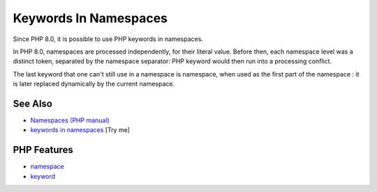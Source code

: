 .. _keywords-in-namespaces:

Keywords In Namespaces
----------------------

.. meta::
	:description:
		Keywords In Namespaces: Since PHP 8.
	:twitter:card: summary_large_image
	:twitter:site: @exakat
	:twitter:title: Keywords In Namespaces
	:twitter:description: Keywords In Namespaces: Since PHP 8
	:twitter:creator: @exakat
	:twitter:image:src: https://php-tips.readthedocs.io/en/latest/_images/keywords_in_namespaces.png
	:og:image: https://php-tips.readthedocs.io/en/latest/_images/keywords_in_namespaces.png
	:og:title: Keywords In Namespaces
	:og:type: article
	:og:description: Since PHP 8
	:og:url: https://php-tips.readthedocs.io/en/latest/tips/keywords_in_namespaces.html
	:og:locale: en

.. raw:: html

	<script type="application/ld+json">{"@context":"https:\/\/schema.org","@graph":[{"@type":"WebPage","@id":"https:\/\/php-tips.readthedocs.io\/en\/latest\/tips\/keywords_in_namespaces.html","url":"https:\/\/php-tips.readthedocs.io\/en\/latest\/tips\/keywords_in_namespaces.html","name":"Keywords In Namespaces","isPartOf":{"@id":"https:\/\/www.exakat.io\/"},"datePublished":"Fri, 27 Jun 2025 20:11:41 +0000","dateModified":"Fri, 27 Jun 2025 20:11:41 +0000","description":"Since PHP 8","inLanguage":"en-US","potentialAction":[{"@type":"ReadAction","target":["https:\/\/php-tips.readthedocs.io\/en\/latest\/tips\/keywords_in_namespaces.html"]}]},{"@type":"WebSite","@id":"https:\/\/www.exakat.io\/","url":"https:\/\/www.exakat.io\/","name":"Exakat","description":"Smart PHP static analysis","inLanguage":"en-US"}]}</script>

Since PHP 8.0, it is possible to use PHP keywords in namespaces.

In PHP 8.0, namespaces are processed independently, for their literal value. Before then, each namespace level was a distinct token, separated by the namespace separator: PHP keyword would then run into a processing conflict. 

The last keyword that one can't still use in a namespace is namespace, when used as the first part of the namespace : it is later replaced dynamically by the current namespace.

.. image:: ../images/keywords_in_namespaces.png

See Also
________

* `Namespaces (PHP manual) <https://www.php.net/manual/en/language.namespaces.php>`_
* `keywords in namespaces <https://3v4l.org/9eHvZ>`_ [Try me]


PHP Features
____________

* `namespace <https://php-dictionary.readthedocs.io/en/latest/dictionary/namespace.ini.html>`_

* `keyword <https://php-dictionary.readthedocs.io/en/latest/dictionary/keyword.ini.html>`_


